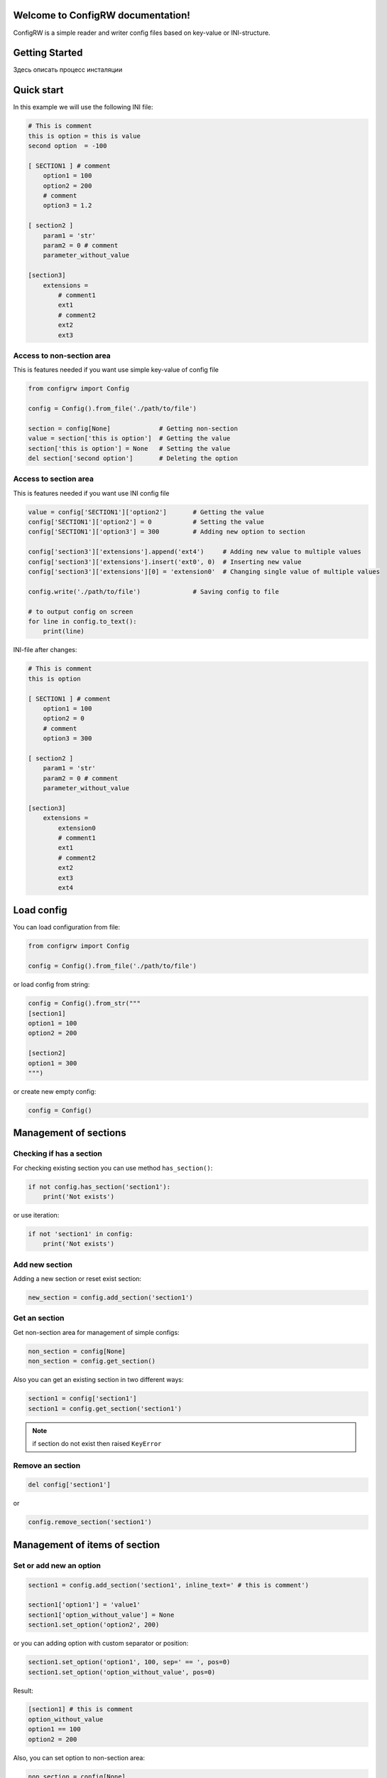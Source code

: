 

.. |ReST| replace:: *reStructuredText*
.. |copy| unicode:: 0xA9 .. знак копирайта
.. |date| date:: %d.%m.%Y
.. |time| date:: %H:%M


Welcome to ConfigRW documentation!
=====================================

ConfigRW is a simple reader and writer config files based on key-value or INI-structure.

Getting Started
===============

Здесь описать процесс инсталяции

Quick start
===========

In this example we will use the following INI file:

.. code:: ini

    # This is comment
    this is option = this is value
    second option  = -100

    [ SECTION1 ] # comment
        option1 = 100
        option2 = 200
        # comment
        option3 = 1.2

    [ section2 ]
        param1 = 'str'
        param2 = 0 # comment
        parameter_without_value

    [section3]
        extensions =
            # comment1
            ext1
            # comment2
            ext2
            ext3

Access to non-section area
--------------------------

This is features needed if you want use simple key-value of config file

.. code:: python

    from configrw import Config

    config = Config().from_file('./path/to/file')

    section = config[None]             # Getting non-section
    value = section['this is option']  # Getting the value
    section['this is option'] = None   # Setting the value
    del section['second option']       # Deleting the option

Access to section area
----------------------

This is features needed if you want use INI config file

.. code:: python

    value = config['SECTION1']['option2']       # Getting the value
    config['SECTION1']['option2'] = 0           # Setting the value
    config['SECTION1']['option3'] = 300         # Adding new option to section

    config['section3']['extensions'].append('ext4')     # Adding new value to multiple values
    config['section3']['extensions'].insert('ext0', 0)  # Inserting new value
    config['section3']['extensions'][0] = 'extension0'  # Changing single value of multiple values

    config.write('./path/to/file')              # Saving config to file

    # to output config on screen
    for line in config.to_text():
        print(line)

INI-file after changes:

.. code:: ini

    # This is comment
    this is option

    [ SECTION1 ] # comment
        option1 = 100
        option2 = 0
        # comment
        option3 = 300

    [ section2 ]
        param1 = 'str'
        param2 = 0 # comment
        parameter_without_value

    [section3]
        extensions =
            extension0
            # comment1
            ext1
            # comment2
            ext2
            ext3
            ext4

Load config
===========

You can load configuration from file:

.. code:: python

    from configrw import Config

    config = Config().from_file('./path/to/file')

or load config from string:

.. code:: python

    config = Config().from_str("""
    [section1]
    option1 = 100
    option2 = 200

    [section2]
    option1 = 300
    """)

or create new empty config:

.. code:: python

    config = Config()

Management of sections
======================

Checking if has a section
-------------------------

For checking existing section you can use method ``has_section()``:

.. code:: python

    if not config.has_section('section1'):
        print('Not exists')

or use iteration:

.. code:: python

    if not 'section1' in config:
        print('Not exists')

Add new section
---------------

Adding a new section or reset exist section:

.. code:: python

    new_section = config.add_section('section1')

Get an section
--------------

Get non-section area for management of simple configs:

.. code:: python

    non_section = config[None]
    non_section = config.get_section()

Also you can get an existing section in two different ways:

.. code:: python

    section1 = config['section1']
    section1 = config.get_section('section1')

.. note::
    if section do not exist then raised ``KeyError``

Remove an section
-----------------

.. code:: python

    del config['section1']

or

.. code:: python

    config.remove_section('section1')

Management of items of section
==============================

Set or add new an option
------------------------

.. code:: python

    section1 = config.add_section('section1', inline_text=' # this is comment')

    section1['option1'] = 'value1'
    section1['option_without_value'] = None
    section1.set_option('option2', 200)

or you can adding option with custom separator or position:

.. code:: python

    section1.set_option('option1', 100, sep=' == ', pos=0)
    section1.set_option('option_without_value', pos=0)

Result:

.. code:: ini

    [section1] # this is comment
    option_without_value
    option1 == 100
    option2 = 200

Also, you can set option to non-section area:

.. code:: python

    non_section = config[None]
    non_section['global_parameter'] = 1

Result:

.. code:: ini

    global_parameter = 1
    [section1] # this is comment
    option_without_value
    option1 == 100
    option2 = 200

You can set option with custom indentation:

.. code:: python

    section1['    option1'] = 100
    section1.set_option('    option1', 100)

    section1['    option_without_value'] = None
    section1.set_option('    option_without_value')

Result:

.. code:: ini

    global_parameter = 1
    [section1] # this is comment
        option_without_value
        option1 = 100
    option2 = 200

Get values of option
------------------------

You can get an option value in three different ways:

.. code:: python

    value = section1['option1']
    value = section1.get_value('option1')
    value = section1.get_option('option1')['value']

.. note::
    Also you can get value by index at section. See the chapter next.

Remove an option
----------------

.. code:: python

    del section1['option2']

or

.. code:: python

    section1.remove_option('option2')

.. note::
    Also you can delete an option by index. See the chapter next.

Add a new item
--------------

Get an item by index
--------------------

Remove an item by index
-----------------------

Print data
==========

Write data to a file
====================
